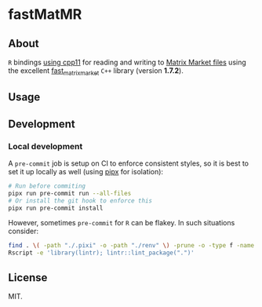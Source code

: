 * fastMatMR
** About
~R~ bindings [[https://cran.r-project.org/web/packages/cpp11/index.html][using cpp11]] for reading and writing to [[https://math.nist.gov/MatrixMarket/formats.html][Matrix Market files]] using
the excellent [[https://github.com/alugowski/fast_matrix_market][fast_matrix_market]] ~C++~ library (version *1.7.2*).
** Usage
** Development
*** Local development
A ~pre-commit~ job is setup on CI to enforce consistent styles, so it is best to
set it up locally as well (using [[https://pypa.github.io/pipx][pipx]] for isolation):

#+begin_src sh
# Run before commiting
pipx run pre-commit run --all-files
# Or install the git hook to enforce this
pipx run pre-commit install
#+end_src
However, sometimes ~pre-commit~ for ~R~ can be flakey. In such situations consider:
#+begin_src bash
find . \( -path "./.pixi" -o -path "./renv" \) -prune -o -type f -name "*.R" -exec Rscript -e 'library(styler); style_file("{}")' \;
Rscript -e 'library(lintr); lintr::lint_package(".")'
#+end_src
** License
MIT.
